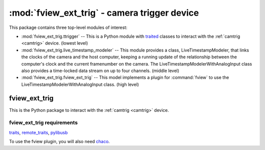 *********************************************
:mod:`fview_ext_trig` - camera trigger device
*********************************************

.. module:: fview_ext_trig
  :synopsis: camera trigger device
.. index::
  module: fview_ext_trig
  single: fview_ext_trig
  single: analog input
  single: synchronization

This package contains three top-level modules of interest:

* :mod:`fview_ext_trig.ttrigger` -- This is a Python module with
  traited__ classes to interact with the :ref:`camtrig <camtrig>`
  device. (lowest level)

* :mod:`fview_ext_trig.live_timestamp_modeler` -- This module provides
  a class, LiveTimestampModeler, that links the clocks of the camera
  and the host computer, keeping a running update of the relationship
  between the computer's clock and the current framenumber on the
  camera. The LiveTimestampModelerWithAnalogInput class also provides
  a time-locked data stream on up to four channels. (middle level)

* :mod:`fview_ext_trig.fview_ext_trig` -- This model implements a
  plugin for :command:`fview` to use the
  LiveTimestampModelerWithAnalogInput class. (high level)

__ http://code.enthought.com/projects/traits/

fview_ext_trig
==============

This is the Python package to interact with the :ref:`camtrig <camtrig>` device.

fview_ext_trig requirements
---------------------------

traits_, `remote_traits`_, pylibusb_

To use the fview plugin, you will also need chaco_.

.. _traits: http://code.enthought.com/projects/traits/
.. _remote_traits: http://github.com/astraw/remote_traits
.. _pylibusb: https://code.astraw.com/projects/pylibusb
.. _AT90USBKEY: http://www.atmel.com/dyn/products/tools_card.asp?tool_id=3879
.. _LUFA library: http://www.fourwalledcubicle.com/LUFA.php
.. _chaco: http://code.enthought.com/projects/chaco/docs/html/index.html
.. _dfu-programmer: http://dfu-programmer.sourceforge.net/
.. _FLIP: http://www.atmel.com/dyn/products/tools_card.asp?tool_id=3886
